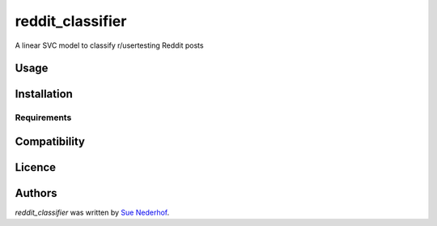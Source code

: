 reddit_classifier
=====================

.. image:: https://img.shields.io/pypi/v/reddit_classifier.svg
    :target: https://pypi.python.org/pypi/reddit_classifier
    :alt: Latest PyPI version

A linear SVC model to classify r/usertesting Reddit posts

Usage
-----

Installation
------------

Requirements
^^^^^^^^^^^^

Compatibility
-------------

Licence
-------

Authors
-------

`reddit_classifier` was written by `Sue Nederhof <sue.nederhof@gmail.com>`_.
